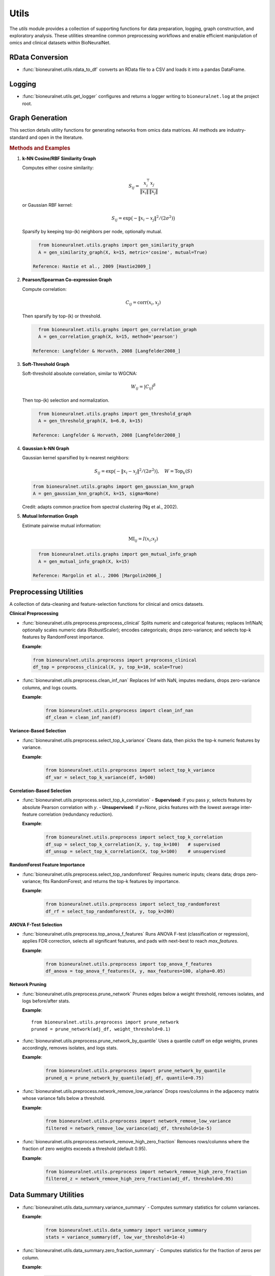 Utils
=====

The `utils` module provides a collection of supporting functions for data preparation, logging, graph construction, and exploratory analysis. These utilities streamline common preprocessing workflows and enable efficient manipulation of omics and clinical datasets within BioNeuralNet.

RData Conversion
----------------

- :func:`bioneuralnet.utils.rdata_to_df` converts an RData file to a CSV and loads it into a pandas DataFrame.

Logging
-------

- :func:`bioneuralnet.utils.get_logger` configures and returns a logger writing to ``bioneuralnet.log`` at the project root.

Graph Generation
----------------

This section details utility functions for generating networks from omics data matrices. All methods are industry-standard and open in the literature.

.. rubric:: Methods and Examples

1. **k-NN Cosine/RBF Similarity Graph**

   Computes either cosine similarity:

   .. math::
      S_{ij} = \frac{x_i^\top x_j}{\|x_i\|\,\|x_j\|}

   or Gaussian RBF kernel:

   .. math::
      S_{ij} = \exp\bigl(-\|x_i - x_j\|^2 /(2\sigma^2)\bigr)

   Sparsify by keeping top-\(k\) neighbors per node, optionally mutual.

   .. code-block:: python

      from bioneuralnet.utils.graphs import gen_similarity_graph
      A = gen_similarity_graph(X, k=15, metric='cosine', mutual=True)

    Reference: Hastie et al., 2009 [Hastie2009_]

2. **Pearson/Spearman Co-expression Graph**

   Compute correlation:

   .. math::
      C_{ij} = \mathrm{corr}(x_i, x_j)

   Then sparsify by top-\(k\) or threshold.

   .. code-block:: python

      from bioneuralnet.utils.graphs import gen_correlation_graph
      A = gen_correlation_graph(X, k=15, method='pearson')

    Reference: Langfelder & Horvath, 2008 [Langfelder2008_]

3. **Soft-Threshold Graph**

   Soft-threshold absolute correlation, similar to WGCNA:

   .. math::
      W_{ij} = |C_{ij}|^\beta

   Then top-\(k\) selection and normalization.

   .. code-block:: python

      from bioneuralnet.utils.graphs import gen_threshold_graph
      A = gen_threshold_graph(X, b=6.0, k=15)

    Reference: Langfelder & Horvath, 2008 [Langfelder2008_]

4. **Gaussian k-NN Graph**

   Gaussian kernel sparsified by k-nearest neighbors:

   .. math::
         S_{ij} = \exp\bigl(-\|x_i - x_j\|^2 /(2\sigma^2)\bigr),\quad W = \text{Top}_k(S)

   .. code-block:: python

      from bioneuralnet.utils.graphs import gen_gaussian_knn_graph
      A = gen_gaussian_knn_graph(X, k=15, sigma=None)

   Credit: adapts common practice from spectral clustering (Ng et al., 2002).

5. **Mutual Information Graph**

   Estimate pairwise mutual information:

   .. math::
      \mathrm{MI}_{ij} = I(x_i; x_j)

   .. code-block:: python

      from bioneuralnet.utils.graphs import gen_mutual_info_graph
      A = gen_mutual_info_graph(X, k=15)

    Reference: Margolin et al., 2006 [Margolin2006_]

Preprocessing Utilities
-----------------------

A collection of data-cleaning and feature-selection functions for clinical and omics datasets.

**Clinical Preprocessing**

- :func:`bioneuralnet.utils.preprocess.preprocess_clinical`  
  Splits numeric and categorical features; replaces Inf/NaN; optionally scales numeric data (RobustScaler); encodes categoricals; drops zero-variance; and selects top-k features by RandomForest importance.  

  **Example**:

  .. code-block:: python

      from bioneuralnet.utils.preprocess import preprocess_clinical
      df_top = preprocess_clinical(X, y, top_k=10, scale=True)

- :func:`bioneuralnet.utils.preprocess.clean_inf_nan`  
  Replaces Inf with NaN, imputes medians, drops zero-variance columns, and logs counts.  

  **Example**:

   .. code-block:: python

      from bioneuralnet.utils.preprocess import clean_inf_nan
      df_clean = clean_inf_nan(df)

**Variance-Based Selection**

- :func:`bioneuralnet.utils.preprocess.select_top_k_variance`  
  Cleans data, then picks the top-k numeric features by variance.  

  **Example**:

   .. code-block:: python

      from bioneuralnet.utils.preprocess import select_top_k_variance
      df_var = select_top_k_variance(df, k=500)

**Correlation-Based Selection**

- :func:`bioneuralnet.utils.preprocess.select_top_k_correlation`  
  - **Supervised:** if you pass `y`, selects features by absolute Pearson correlation with `y`.  
  - **Unsupervised:** if `y=None`, picks features with the lowest average inter-feature correlation (redundancy reduction).  

  **Example**:

   .. code-block:: python

      from bioneuralnet.utils.preprocess import select_top_k_correlation
      df_sup = select_top_k_correlation(X, y, top_k=100)   # supervised  
      df_unsup = select_top_k_correlation(X, top_k=100)    # unsupervised

**RandomForest Feature Importance**

- :func:`bioneuralnet.utils.preprocess.select_top_randomforest`  
  Requires numeric inputs; cleans data; drops zero-variance; fits RandomForest; and returns the top-k features by importance.  

  **Example**:

   .. code-block:: python

      from bioneuralnet.utils.preprocess import select_top_randomforest
      df_rf = select_top_randomforest(X, y, top_k=200)

**ANOVA F-Test Selection**

- :func:`bioneuralnet.utils.preprocess.top_anova_f_features`  
  Runs ANOVA F-test (classification or regression), applies FDR correction, selects all significant features, and pads with next-best to reach `max_features`.  

  **Example**:

   .. code-block:: python

      from bioneuralnet.utils.preprocess import top_anova_f_features
      df_anova = top_anova_f_features(X, y, max_features=100, alpha=0.05)

**Network Pruning**

- :func:`bioneuralnet.utils.preprocess.prune_network`  
  Prunes edges below a weight threshold, removes isolates, and logs before/after stats.  

  **Example**::

      from bioneuralnet.utils.preprocess import prune_network
      pruned = prune_network(adj_df, weight_threshold=0.1)

- :func:`bioneuralnet.utils.preprocess.prune_network_by_quantile`  
  Uses a quantile cutoff on edge weights, prunes accordingly, removes isolates, and logs stats.  

  **Example**:

   .. code-block:: python

      from bioneuralnet.utils.preprocess import prune_network_by_quantile
      pruned_q = prune_network_by_quantile(adj_df, quantile=0.75)

- :func:`bioneuralnet.utils.preprocess.network_remove_low_variance`  
  Drops rows/columns in the adjacency matrix whose variance falls below a threshold.  

  **Example**:

   .. code-block:: python

      from bioneuralnet.utils.preprocess import network_remove_low_variance
      filtered = network_remove_low_variance(adj_df, threshold=1e-5)

- :func:`bioneuralnet.utils.preprocess.network_remove_high_zero_fraction`  
  Removes rows/columns where the fraction of zero weights exceeds a threshold (default 0.95).  

  **Example**:

   .. code-block:: python

      from bioneuralnet.utils.preprocess import network_remove_high_zero_fraction
      filtered_z = network_remove_high_zero_fraction(adj_df, threshold=0.95)


Data Summary Utilities
----------------------

- :func:`bioneuralnet.utils.data_summary.variance_summary`
  - Computes summary statistics for column variances.

  **Example**:

   .. code-block:: python

      from bioneuralnet.utils.data_summary import variance_summary
      stats = variance_summary(df, low_var_threshold=1e-4)

- :func:`bioneuralnet.utils.data_summary.zero_fraction_summary`
  - Computes statistics for the fraction of zeros per column.

  **Example**:

   .. code-block:: python

      from bioneuralnet.utils.data_summary import zero_fraction_summary
      stats = zero_fraction_summary(df, high_zero_threshold=0.5)

- :func:`bioneuralnet.utils.data_summary.expression_summary`
  - Computes summary of mean expression values across features.

  **Example**:

   .. code-block:: python

      from bioneuralnet.utils.data_summary import expression_summary
      stats = expression_summary(df)

- :func:`bioneuralnet.utils.data_summary.correlation_summary`
  - Computes statistics of each feature's maximum pairwise correlation (excluding self).

  **Example**:

   .. code-block:: python

      from bioneuralnet.utils.data_summary import correlation_summary
      stats = correlation_summary(df)

- :func:`bioneuralnet.utils.data_summary.explore_data_stats`
  - Prints an overall summary (variance, zero fraction, expression, correlation) to stdout.

  **Example**:

   .. code-block:: python
      
      from bioneuralnet.utils.data_summary import explore_data_stats
      explore_data_stats(df, name="MyOmicsData")

References
----------

.. [Langfelder2008_] Langfelder, P., & Horvath, S. (2008). WGCNA: an R package for weighted correlation network analysis. *BMC Bioinformatics*, 9, 559.

.. [Margolin2006_] Margolin, A. A., Nemenman, I., Basso, K., Wiggins, C., Stolovitzky, G., Dalla Favera, R., & Califano, A. (2006). ARACNE: an algorithm for the reconstruction of gene regulatory networks in a mammalian cellular context. *BMC Bioinformatics*, 7(Suppl 1), S7.

.. [Faith2007_] Faith, J. J., Hayete, B., Thaden, J. T., Mogno, I., Wierzbowski, J., Cottarel, G., ... & Gardner, T. S. (2007). Large-scale mapping and validation of *Escherichia coli* transcriptional regulation from a compendium of expression profiles. *PLoS Biology*, 5(1), e8.

.. [Hastie2009_] Hastie, T., Tibshirani, R., & Friedman, J. (2009). *The Elements of Statistical Learning* (2nd ed.). Springer.

.. [Friedman2008_] Friedman, J., Hastie, T., & Tibshirani, R. (2008). Sparse inverse covariance estimation with the graphical lasso. *Biostatistics*, 9(3), 432-441.

